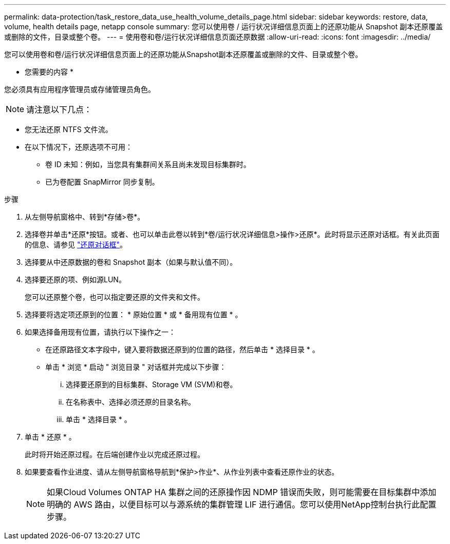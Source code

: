 ---
permalink: data-protection/task_restore_data_use_health_volume_details_page.html 
sidebar: sidebar 
keywords: restore, data, volume, health details page, netapp console 
summary: 您可以使用卷 / 运行状况详细信息页面上的还原功能从 Snapshot 副本还原覆盖或删除的文件，目录或整个卷。 
---
= 使用卷和卷/运行状况详细信息页面还原数据
:allow-uri-read: 
:icons: font
:imagesdir: ../media/


[role="lead"]
您可以使用卷和卷/运行状况详细信息页面上的还原功能从Snapshot副本还原覆盖或删除的文件、目录或整个卷。

* 您需要的内容 *

您必须具有应用程序管理员或存储管理员角色。


NOTE: 请注意以下几点：

* 您无法还原 NTFS 文件流。
* 在以下情况下，还原选项不可用：
+
** 卷 ID 未知：例如，当您具有集群间关系且尚未发现目标集群时。
** 已为卷配置 SnapMirror 同步复制。




.步骤
. 从左侧导航窗格中、转到*存储>卷*。
. 选择卷并单击*还原*按钮。或者、也可以单击此卷以转到*卷/运行状况详细信息>操作>还原*。此时将显示还原对话框。有关此页面的信息、请参见 link:../data-protection/reference_restore_dialog_box.html["还原对话框"]。
. 选择要从中还原数据的卷和 Snapshot 副本（如果与默认值不同）。
. 选择要还原的项、例如源LUN。
+
您可以还原整个卷，也可以指定要还原的文件夹和文件。

. 选择要将选定项还原到的位置： * 原始位置 * 或 * 备用现有位置 * 。
. 如果选择备用现有位置，请执行以下操作之一：
+
** 在还原路径文本字段中，键入要将数据还原到的位置的路径，然后单击 * 选择目录 * 。
** 单击 * 浏览 * 启动 " 浏览目录 " 对话框并完成以下步骤：
+
... 选择要还原到的目标集群、Storage VM (SVM)和卷。
... 在名称表中、选择必须还原的目录名称。
... 单击 * 选择目录 * 。




. 单击 * 还原 * 。
+
此时将开始还原过程。在后端创建作业以完成还原过程。

. 如果要查看作业进度、请从左侧导航窗格导航到*保护>作业*、从作业列表中查看还原作业的状态。
+
[NOTE]
====
如果Cloud Volumes ONTAP HA 集群之间的还原操作因 NDMP 错误而失败，则可能需要在目标集群中添加明确的 AWS 路由，以便目标可以与源系统的集群管理 LIF 进行通信。您可以使用NetApp控制台执行此配置步骤。

====

